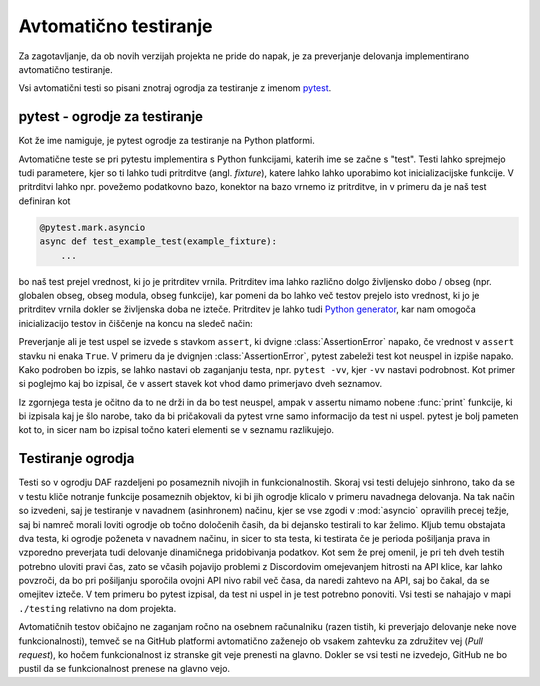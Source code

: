 
=============================
Avtomatično testiranje
=============================

.. _pytest: https://docs.pytest.org/

Za zagotavljanje, da ob novih verzijah projekta ne pride do napak, je za preverjanje delovanja
implementirano avtomatično testiranje.

Vsi avtomatični testi so pisani znotraj ogrodja za testiranje z imenom pytest_.


pytest - ogrodje za testiranje
-------------------------------------
Kot že ime namiguje, je pytest ogrodje za testiranje na Python platformi.

Avtomatične teste se pri pytestu implementira s Python funkcijami, katerih ime se začne s "test".
Testi lahko sprejmejo tudi parametere, kjer so ti lahko tudi pritrditve (angl. *fixture*), katere lahko lahko uporabimo kot inicializacijske funkcije.
V pritrditvi lahko npr. povežemo podatkovno bazo, konektor na bazo vrnemo iz pritrditve, in 
v primeru da je naš test definiran kot

.. code-block:: python

    @pytest.mark.asyncio
    async def test_example_test(example_fixture):
        ...

bo naš test prejel vrednost, ki jo je pritrditev vrnila. Pritrditev ima lahko različno dolgo življensko dobo / obseg
(npr. globalen obseg, obseg modula, obseg funkcije), kar pomeni da bo lahko več testov prejelo isto vrednost, ki jo je pritrditev vrnila dokler se življenska doba ne izteče.
Pritrditev je lahko tudi `Python generator <https://wiki.python.org/moin/Generators>`_, kar nam omogoča inicializacijo testov in
čiščenje na koncu na sledeč način:

.. code-block:: python
    :caption: pytest pritrditev z inicializacijo in čiščenjem (po koncu testne seje). 
    
    @pytest_asyncio.fixture(scope="session")
    def example_fixture(some_other_fixture):
        # Initialization
        database = DataBaseConnector()
        database.connect("discord.svet.fe.uni-lj.si/api/database")

        yield database  # Value that the tests receive

        # Cleanup
        database.disconnect()
        database.cleanup()



Preverjanje ali je test uspel se izvede s stavkom ``assert``, ki dvigne :class:`AssertionError` napako, če vrednost v ``assert`` stavku ni enaka ``True``.
V primeru da je dvignjen :class:`AssertionError`, pytest zabeleži test kot neuspel in izpiše napako.
Kako podroben bo izpis, se lahko nastavi ob zaganjanju testa, npr.
``pytest -vv``, kjer ``-vv`` nastavi podrobnost. Kot primer si poglejmo kaj bo izpisal, če v assert stavek
kot vhod damo primerjavo dveh seznamov.

.. code-block:: python
    :caption: Primerjava dveh :class:`seznamov <list>`, ki nista enaka

    assert [1, 2, 3] == [1, 2, 3, 4, 5, 6]


Iz zgornjega testa je očitno da to ne drži in da bo test neuspel, ampak v assertu nimamo nobene
:func:`print` funkcije, ki bi izpisala kaj je šlo narobe, tako da bi pričakovali da pytest vrne samo informacijo da test ni uspel.
pytest je bolj pameten kot to, in sicer nam bo izpisal točno kateri elementi se v seznamu razlikujejo.

.. code-block::
    :caption: pytest izpis ob neuspelem testu pri primerjavi dveh :class:`seznamov <list>`.

    ==================== test session starts ===================
    platform win32 -- Python 3.8.10, pytest-7.2.0, pluggy
    cachedir: .pytest_cache
    rootdir: C:\dev\git\discord-advertisement-framework
    plugins: asyncio-0.20.3, typeguard-2.13.3
    asyncio: mode=strict
    collected 1 item

    test.py::test_test FAILED                       [100%]

    ========================= FAILURES =========================
    _________________________ test_test ________________________

        def test_test():
    >       assert [1, 2, 3] == [1, 2, 3, 4, 5, 6]
    E       assert [1, 2, 3] == [1, 2, 3, 4, 5, 6]
    E         Right contains 3 more items, first extra item: 4
    E         Full diff:
    E         - [1, 2, 3, 4, 5, 6]
    E         + [1, 2, 3]

    test.py:6: AssertionError


Testiranje ogrodja
---------------------
Testi so v ogrodju DAF razdeljeni po posameznih nivojih in funkcionalnostih. Skoraj vsi testi delujejo sinhrono,
tako da se v testu kliče notranje funkcije posameznih objektov, ki bi jih ogrodje
klicalo v primeru navadnega delovanja. Na tak način so izvedeni, saj je testiranje v navadnem  (asinhronem) načinu, kjer se vse
zgodi v :mod:`asyncio` opravilih precej težje, saj bi namreč morali loviti ogrodje ob točno določenih časih, da
bi dejansko testirali to kar želimo.
Kljub temu obstajata dva testa, ki ogrodje poženeta v navadnem načinu, in sicer to sta testa, ki testirata če
je perioda pošiljanja prava in vzporedno preverjata tudi delovanje dinamičnega pridobivanja podatkov.
Kot sem že prej omenil, je pri teh dveh testih potrebno uloviti pravi čas, zato se včasih pojavijo problemi
z Discordovim omejevanjem hitrosti na API klice, kar lahko povzroči, da bo pri pošiljanju sporočila ovojni API nivo
rabil več časa, da naredi zahtevo na API, saj bo čakal, da se omejitev izteče. V tem primeru bo pytest izpisal, da test
ni uspel in je test potrebno ponoviti. Vsi testi se nahajajo v mapi ``./testing`` relativno na dom projekta.

Avtomatičnih testov običajno ne zaganjam ročno na osebnem računalniku (razen tistih, ki preverjajo delovanje neke
nove funkcionalnosti), temveč se na GitHub platformi avtomatično zaženejo ob vsakem zahtevku za združitev vej (*Pull request*), ko hočem funkcionalnost
iz stranske git veje prenesti na glavno. Dokler se vsi testi ne izvedejo, GitHub ne bo pustil da se funkcionalnost prenese na glavno vejo.
